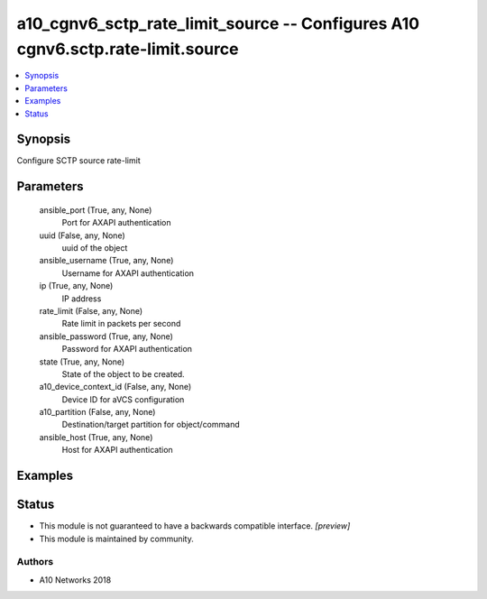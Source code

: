 .. _a10_cgnv6_sctp_rate_limit_source_module:


a10_cgnv6_sctp_rate_limit_source -- Configures A10 cgnv6.sctp.rate-limit.source
===============================================================================

.. contents::
   :local:
   :depth: 1


Synopsis
--------

Configure SCTP source rate-limit






Parameters
----------

  ansible_port (True, any, None)
    Port for AXAPI authentication


  uuid (False, any, None)
    uuid of the object


  ansible_username (True, any, None)
    Username for AXAPI authentication


  ip (True, any, None)
    IP address


  rate_limit (False, any, None)
    Rate limit in packets per second


  ansible_password (True, any, None)
    Password for AXAPI authentication


  state (True, any, None)
    State of the object to be created.


  a10_device_context_id (False, any, None)
    Device ID for aVCS configuration


  a10_partition (False, any, None)
    Destination/target partition for object/command


  ansible_host (True, any, None)
    Host for AXAPI authentication









Examples
--------

.. code-block:: yaml+jinja

    





Status
------




- This module is not guaranteed to have a backwards compatible interface. *[preview]*


- This module is maintained by community.



Authors
~~~~~~~

- A10 Networks 2018

